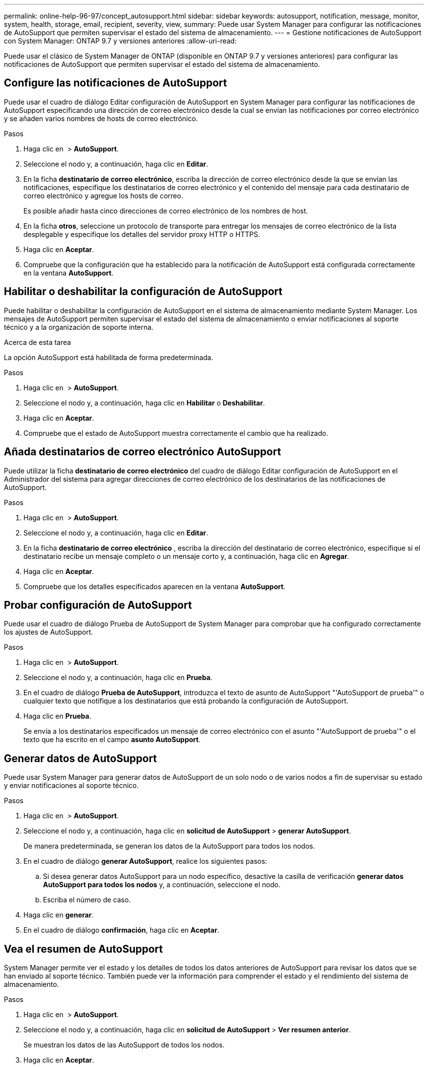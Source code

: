 ---
permalink: online-help-96-97/concept_autosupport.html 
sidebar: sidebar 
keywords: autosupport, notification, message, monitor, system, health, storage, email, recipient, severity, view, 
summary: Puede usar System Manager para configurar las notificaciones de AutoSupport que permiten supervisar el estado del sistema de almacenamiento. 
---
= Gestione notificaciones de AutoSupport con System Manager: ONTAP 9.7 y versiones anteriores
:allow-uri-read: 


Puede usar el clásico de System Manager de ONTAP (disponible en ONTAP 9.7 y versiones anteriores) para configurar las notificaciones de AutoSupport que permiten supervisar el estado del sistema de almacenamiento.



== Configure las notificaciones de AutoSupport

Puede usar el cuadro de diálogo Editar configuración de AutoSupport en System Manager para configurar las notificaciones de AutoSupport especificando una dirección de correo electrónico desde la cual se envían las notificaciones por correo electrónico y se añaden varios nombres de hosts de correo electrónico.

.Pasos
. Haga clic en *image:../media/nas_bridge_202_icon_settings_olh_96_97.gif[""]* > *AutoSupport*.
. Seleccione el nodo y, a continuación, haga clic en *Editar*.
. En la ficha *destinatario de correo electrónico*, escriba la dirección de correo electrónico desde la que se envían las notificaciones, especifique los destinatarios de correo electrónico y el contenido del mensaje para cada destinatario de correo electrónico y agregue los hosts de correo.
+
Es posible añadir hasta cinco direcciones de correo electrónico de los nombres de host.

. En la ficha *otros*, seleccione un protocolo de transporte para entregar los mensajes de correo electrónico de la lista desplegable y especifique los detalles del servidor proxy HTTP o HTTPS.
. Haga clic en *Aceptar*.
. Compruebe que la configuración que ha establecido para la notificación de AutoSupport está configurada correctamente en la ventana *AutoSupport*.




== Habilitar o deshabilitar la configuración de AutoSupport

Puede habilitar o deshabilitar la configuración de AutoSupport en el sistema de almacenamiento mediante System Manager. Los mensajes de AutoSupport permiten supervisar el estado del sistema de almacenamiento o enviar notificaciones al soporte técnico y a la organización de soporte interna.

.Acerca de esta tarea
La opción AutoSupport está habilitada de forma predeterminada.

.Pasos
. Haga clic en *image:../media/nas_bridge_202_icon_settings_olh_96_97.gif[""]* > *AutoSupport*.
. Seleccione el nodo y, a continuación, haga clic en *Habilitar* o *Deshabilitar*.
. Haga clic en *Aceptar*.
. Compruebe que el estado de AutoSupport muestra correctamente el cambio que ha realizado.




== Añada destinatarios de correo electrónico AutoSupport

Puede utilizar la ficha *destinatario de correo electrónico* del cuadro de diálogo Editar configuración de AutoSupport en el Administrador del sistema para agregar direcciones de correo electrónico de los destinatarios de las notificaciones de AutoSupport.

.Pasos
. Haga clic en *image:../media/nas_bridge_202_icon_settings_olh_96_97.gif[""]* > *AutoSupport*.
. Seleccione el nodo y, a continuación, haga clic en *Editar*.
. En la ficha *destinatario de correo electrónico* , escriba la dirección del destinatario de correo electrónico, especifique si el destinatario recibe un mensaje completo o un mensaje corto y, a continuación, haga clic en *Agregar*.
. Haga clic en *Aceptar*.
. Compruebe que los detalles especificados aparecen en la ventana *AutoSupport*.




== Probar configuración de AutoSupport

Puede usar el cuadro de diálogo Prueba de AutoSupport de System Manager para comprobar que ha configurado correctamente los ajustes de AutoSupport.

.Pasos
. Haga clic en *image:../media/nas_bridge_202_icon_settings_olh_96_97.gif[""]* > *AutoSupport*.
. Seleccione el nodo y, a continuación, haga clic en *Prueba*.
. En el cuadro de diálogo *Prueba de AutoSupport*, introduzca el texto de asunto de AutoSupport "'AutoSupport de prueba'" o cualquier texto que notifique a los destinatarios que está probando la configuración de AutoSupport.
. Haga clic en *Prueba*.
+
Se envía a los destinatarios especificados un mensaje de correo electrónico con el asunto "'AutoSupport de prueba'" o el texto que ha escrito en el campo *asunto AutoSupport*.





== Generar datos de AutoSupport

Puede usar System Manager para generar datos de AutoSupport de un solo nodo o de varios nodos a fin de supervisar su estado y enviar notificaciones al soporte técnico.

.Pasos
. Haga clic en *image:../media/nas_bridge_202_icon_settings_olh_96_97.gif[""]* > *AutoSupport*.
. Seleccione el nodo y, a continuación, haga clic en *solicitud de AutoSupport* > *generar AutoSupport*.
+
De manera predeterminada, se generan los datos de la AutoSupport para todos los nodos.

. En el cuadro de diálogo *generar AutoSupport*, realice los siguientes pasos:
+
.. Si desea generar datos AutoSupport para un nodo específico, desactive la casilla de verificación *generar datos AutoSupport para todos los nodos* y, a continuación, seleccione el nodo.
.. Escriba el número de caso.


. Haga clic en *generar*.
. En el cuadro de diálogo *confirmación*, haga clic en *Aceptar*.




== Vea el resumen de AutoSupport

System Manager permite ver el estado y los detalles de todos los datos anteriores de AutoSupport para revisar los datos que se han enviado al soporte técnico. También puede ver la información para comprender el estado y el rendimiento del sistema de almacenamiento.

.Pasos
. Haga clic en *image:../media/nas_bridge_202_icon_settings_olh_96_97.gif[""]* > *AutoSupport*.
. Seleccione el nodo y, a continuación, haga clic en *solicitud de AutoSupport* > *Ver resumen anterior*.
+
Se muestran los datos de las AutoSupport de todos los nodos.

. Haga clic en *Aceptar*.




== Tipos de gravedad de AutoSupport

Los mensajes de AutoSupport tienen tipos de gravedad que le ayudan a entender el propósito de cada mensaje, por ejemplo, para llamar la atención inmediata a un problema de emergencia, o sólo para proporcionar información.

Los mensajes tienen una de las siguientes gravedades:

* *Alerta*: Los mensajes de alerta indican que podría producirse un evento de nivel superior si no realiza alguna acción.
+
Debe realizar una acción contra los mensajes de alerta en un plazo de 24 horas.

* *Emergencia*: Los mensajes de emergencia se muestran cuando se produce una interrupción.
+
Usted debe tomar una acción contra los mensajes de emergencia inmediatamente.

* *Error*: Las condiciones de error indican lo que podría suceder si ignora.
* *Aviso*: Condición normal pero significativa.
* *Info*: El mensaje informativo proporciona detalles sobre el problema, que usted puede ignorar.
* *Depurar*: Los mensajes de nivel de depuración proporcionan instrucciones que debe realizar.


Si su organización de soporte interno recibe mensajes de AutoSupport por correo electrónico, la gravedad aparecerá en la línea del asunto del mensaje de correo electrónico.



== Ventana AutoSupport

La ventana AutoSupport permite ver los ajustes de AutoSupport actuales del sistema. También puede cambiar la configuración de AutoSupport del sistema.



=== Botones de comando

* *Activar*
+
Activa la notificación de AutoSupport. *Activar* es el valor predeterminado.

* *Desactivar*
+
Desactiva la notificación de AutoSupport.

* *Edición*
+
Abre el cuadro de diálogo Editar configuración de AutoSupport, que permite especificar una dirección de correo electrónico desde la cual se envían las notificaciones por correo electrónico y añadir varias direcciones de correo electrónico de los nombres de host.

* *Prueba*
+
Se abre el cuadro de diálogo Prueba de AutoSupport, que permite generar un mensaje de prueba de AutoSupport.

* *Solicitud de AutoSupport*
+
Proporciona las siguientes solicitudes de AutoSupport:

+
** *Generar AutoSupport*
+
Genera datos de AutoSupport para un nodo seleccionado o para todos los nodos.

** *Ver resumen anterior*
+
Muestra el estado y los detalles de todos los datos anteriores de AutoSupport.



* *Actualizar*
+
Actualiza la información de la ventana.





=== El área Detalles

En el área de detalles se muestra información de configuración de AutoSupport, como el nombre del nodo, el estado de AutoSupport, el protocolo de transporte utilizado y el nombre del servidor proxy.
